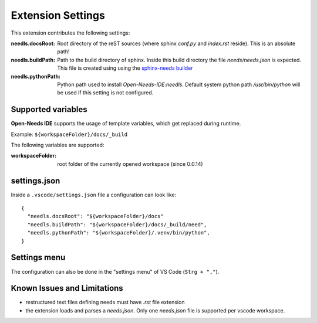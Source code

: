 Extension Settings
==================

This extension contributes the following settings:

:needls.docsRoot: Root directory of the reST sources (where sphinx `conf.py` and `index.rst` reside). This is an absolute path!

:needls.buildPath: Path to the build directory of sphinx. Inside this build directory the file `needs/needs.json` is
                     expected. This file is created using using the
                     `sphinx-needs builder <https://sphinxcontrib-needs.readthedocs.io/en/latest/builders.html>`__

:needls.pythonPath: Python path used to install `Open-Needs-IDE:needls`. Default system python path `/usr/bin/python` will be used if this setting is not configured.

Supported variables
-------------------
**Open-Needs IDE** supports the usage of template variables, which get replaced during runtime.

Example: ``${workspaceFolder}/docs/_build``

The following variables are supported:

:workspaceFolder: root folder of the currently opened workspace (since 0.0.14)

settings.json
-------------
Inside a ``.vscode/settings.json`` file a configuration can look like::

    {
      "needls.docsRoot": "${workspaceFolder}/docs"
      "needls.buildPath": "${workspaceFolder}/docs/_build/need",
      "needls.pythonPath": "${workspaceFolder}/.venv/bin/python",
    }

Settings menu
-------------
The configuration can also be done in the "settings menu" of VS Code (``Strg + ","``).

.. image:: /images/vscode_settings.png
   :align: center 


Known Issues and Limitations
----------------------------

* restructured text files defining needs must have `.rst` file extension
* the extension loads and parses a `needs.json`. Only one `needs.json` file is supported per vscode workspace.

